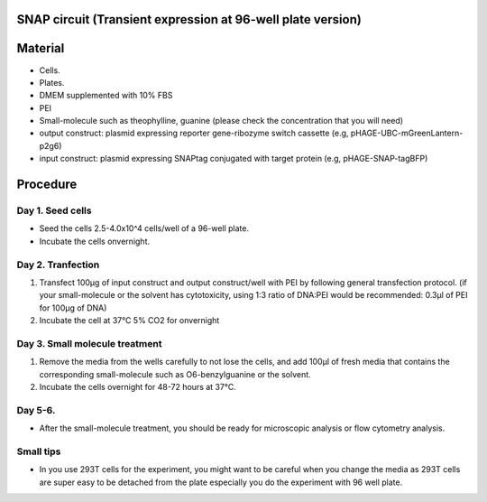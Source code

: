 ============================================================
SNAP circuit (Transient expression at 96-well plate version)
============================================================

=========
Material
=========

- Cells.
- Plates.
- DMEM supplemented with 10% FBS
- PEI
- Small-molecule such as theophylline, guanine (please check the concentration that you will need)
- output construct: plasmid expressing reporter gene-ribozyme switch cassette (e.g, pHAGE-UBC-mGreenLantern-p2g6)
- input construct: plasmid expressing SNAPtag conjugated with target protein (e.g, pHAGE-SNAP-tagBFP)
  
=========
Procedure
=========

Day 1. Seed cells
-----------------------------------
- Seed the cells 2.5-4.0x10^4 cells/well of a 96-well plate.
- Incubate the cells onvernight.

Day 2. Tranfection
------------------
1. Transfect 100μg of input construct and output construct/well with PEI by following general transfection protocol.
   (if your small-molecule or the solvent has cytotoxicity, using 1:3 ratio of DNA:PEI would be recommended: 0.3μl of PEI for 100μg of DNA)
2. Incubate the cell at 37℃ 5% CO2 for onvernight 

Day 3. Small molecule treatment
-------------------------------

1. Remove the media from the wells carefully to not lose the cells, and add 100μl of fresh media that contains the corresponding small-molecule such as O6-benzylguanine or the solvent. 
2. Incubate the cells overnight for 48-72 hours at 37℃.


Day 5-6.
---------------
- After the small-molecule treatment, you should be ready for microscopic analysis or flow cytometry analysis.

Small tips
---------------
- In you use 293T cells for the experiment, you might want to be careful when you change the media as 293T cells are super easy to be detached from the plate especially you do the experiment with 96 well plate.
